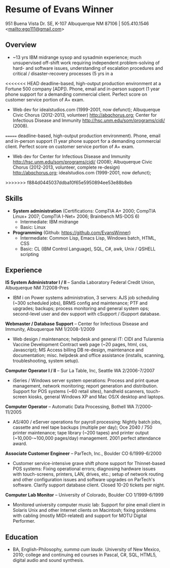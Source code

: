 #+TITLE: 
#+OPTIONS: html-postamble:nil
#+LATEX_HEADER: \usepackage{fullpage}
#+LATEX_HEADER_EXTRA: \setlength\parindent{0pt}
#+OPTIONS: toc:nil num:nil author:nil timestamp:ni
#+HTML_HEAD: <link rel="stylesheet" type="text/css" href="css.css" />
#+HTML_HEAD_EXTRA: <link href='http://fonts.googleapis.com/css?family=Droid+Serif:400,400italic,700,700italic' rel='stylesheet' type='text/css' />
#+HTML_HEAD_EXTRA: <link href='http://fonts.googleapis.com/css?family=Droid+Sans:400,700' rel='stylesheet' type='text/css' />


* Resume of Evans Winner

#+BEGIN_CENTER
951 Buena Vista Dr. SE, K-107 Albuquerque NM 87106 | 505.410.1546 \\
<[[mailto:ego111@gmail.com]]>
#+END_CENTER

** Overview

 - ~13 yrs IBM midrange sysop and sysadmin experience; much
   unsupervised off-shift work requiring independent problem-solving
   of hard- and software issues, understanding of escalation
   procedures and critical / disaster-recovery processes (5 yrs in a
<<<<<<< HEAD
   deadline-based, high-output production environment at a Fortune 500
   company [ADP]).  Phone, email and in-person support (1 year phone
   support for a demanding commercial client. Perfect score on
   customer service portion of A+ exam.
 - Web dev for idealstudios.com (1999-2001, now defunct); Albuquerque
   Civic Chorus (2012-2013, volunteer) http://abqchorus.org; Center
   for Infectious Disease and Immunity
   http://hsc.unm.edu/som/programs/cidi/ (2008).
=======
   deadline-based, high-output production environment).  Phone, email
   and in-person support (1 year phone support for a demanding
   commercial client. Perfect score on customer service portion of A+
   exam.
 - Web dev for Center for Infectious Disease and Immunity
   http://hsc.unm.edu/som/programs/cidi/ (2008); Albuquerque Civic
   Chorus (2012-2013, volunteer, complete re-design)
   http://abqchorus.org; idealstudios.com (1999-2001, now defunct);
>>>>>>> f884d0445037ddba10f65e5950894ee53e88b8eb

** Skills

 - *System administration* (Certifications: CompTIA A+ 2000; CompTIA
   Linux+ 2007; CompTIA I-Net+ 2006; Brainbench MS-DOS 6)
   - Intermediate: IBM midrange
   - Basic: Linux
 - *Programming* (Github: https://github.com/EvansWinner)
   - Intermediate: Common Lisp, Emacs Lisp, Windows batch, HTML, CSS
   - Basic: CL (IBM Control Language), SQL, C#, awk, Unix / QSHELL
     scripting

** Experience

*IS System Administrator I / II* -- Sandia Laboratory Federal Credit
Union, Albuquerque NM 7/2008-Pres

 - IBM i on Power systems administration, 3 servers: AJS job
   scheduling (~300 scheduled jobs), BRMS config and maintenance;
   PTF and upgrades; backups; process monitoring and general system
   ops; second-level user and dev support with cSupport / iSupport
   database.

*Webmaster / Database Support* -- Center for Infectious Disease and
Immunity, Albuquerque NM 1/2008-1/2009
 
 - Web design / maintenance; helpdesk and general IT: CIDI and
   Tularemia Vaccine Development Contract web page (~20 pages, html,
   css, Javascript); MS Access billing DB re-design, maintenance and
   documentation; misc. helpdesk and office assistance (installs,
   scanning, troubleshooting, system setup).

*Computer Operator I / II* -- Sur La Table, Inc, Seattle WA
2/2006-7/2007

 - iSeries / Windows server system operations: Process and print queue
   management, network monitoring; report generation and distribution.
   Support for POS systems (~60 retail sites), handheld scanners,
   touch-screen kiosks, general Windows XP and Mac OS/X desktop and
   laptops.

*Computer Operator* -- Automatic Data Processing, Bothell WA
7/2000-11/2005

 - AS/400 / eServer operations for payroll processing: Nightly batch
   jobs, cassette and reel tape backups (multiple per day); Oce 2040 /
   750 printer maintenance; tape library (~200 tapes) and printer
   output (~10,000-~100,000 pages/day) management.  2001 perfect
   attendance award.

*Associate Customer Engineer* -- ParTech, Inc., Boulder CO
6/1999-6/2000

 - Customer service-intensive grave shift phone support for
   Thinnet-based POS systems: Fixing operational errors; diagnosing
   hardware issues with touch-screens, printers, LAN, drives, etc.;
   setup of network routing and other configuration issues and
   software upgrades on ParTech's software.  Clarify support database
   client.  Closed 10-20 tickets per night.

*Computer Lab Monitor* -- University of Colorado, Boulder CO
1/1999-6/1999

 - Monitored university computer music lab: Support for pine email
   client in Solaris Unix and other Internet clients on Macintosh;
   fixing problems with cabling (mostly MIDI-related) and support for
   MOTU Digital Performer.

** Education

 - BA, English-Philosophy, /summa cum laude/. University of New
   Mexico, 2010; college and continuing ed courses in Pascal, C#, SQL,
   HTML5, digital audio and sound synthesis.


